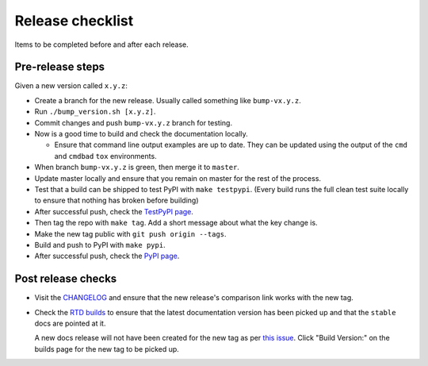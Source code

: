 Release checklist
=================

Items to be completed before and after each release.

Pre-release steps
-----------------

Given a new version called ``x.y.z``:

* Create a branch for the new release. Usually called something like
  ``bump-vx.y.z``.

* Run ``./bump_version.sh [x.y.z]``.

* Commit changes and push ``bump-vx.y.z`` branch for testing.

* Now is a good time to build and check the documentation locally.

  - Ensure that command line output examples are up to date. They can be
    updated using the output of the ``cmd`` and ``cmdbad`` ``tox``
    environments.

* When branch ``bump-vx.y.z`` is green, then merge it to ``master``.

* Update master locally and ensure that you remain on master for the rest of
  the process.

* Test that a build can be shipped to test PyPI with ``make testpypi``. (Every
  build runs the full clean test suite locally to ensure that nothing has
  broken before building)

* After successful push, check the `TestPyPI page
  <https://test.pypi.org/project/flake8-aaa/>`_.

* Then tag the repo with ``make tag``. Add a short message about what the key
  change is.

* Make the new tag public with ``git push origin --tags``.

* Build and push to PyPI with ``make pypi``.

* After successful push, check the `PyPI page
  <https://pypi.org/project/flake8-aaa/>`_.

Post release checks
-------------------

* Visit the `CHANGELOG
  <https://github.com/jamescooke/flake8-aaa/blob/master/CHANGELOG.rst>`_
  and ensure that the new release's comparison link works with the new tag.

* Check the `RTD builds
  <https://readthedocs.org/projects/flake8-aaa/builds/>`_ to ensure that the
  latest documentation version has been picked up and that the ``stable`` docs
  are pointed at it.

  A new docs release will not have been created for the new tag as per `this
  issue <https://github.com/rtfd/readthedocs.org/issues/3508>`_. Click "Build
  Version:" on the builds page for the new tag to be picked up.
